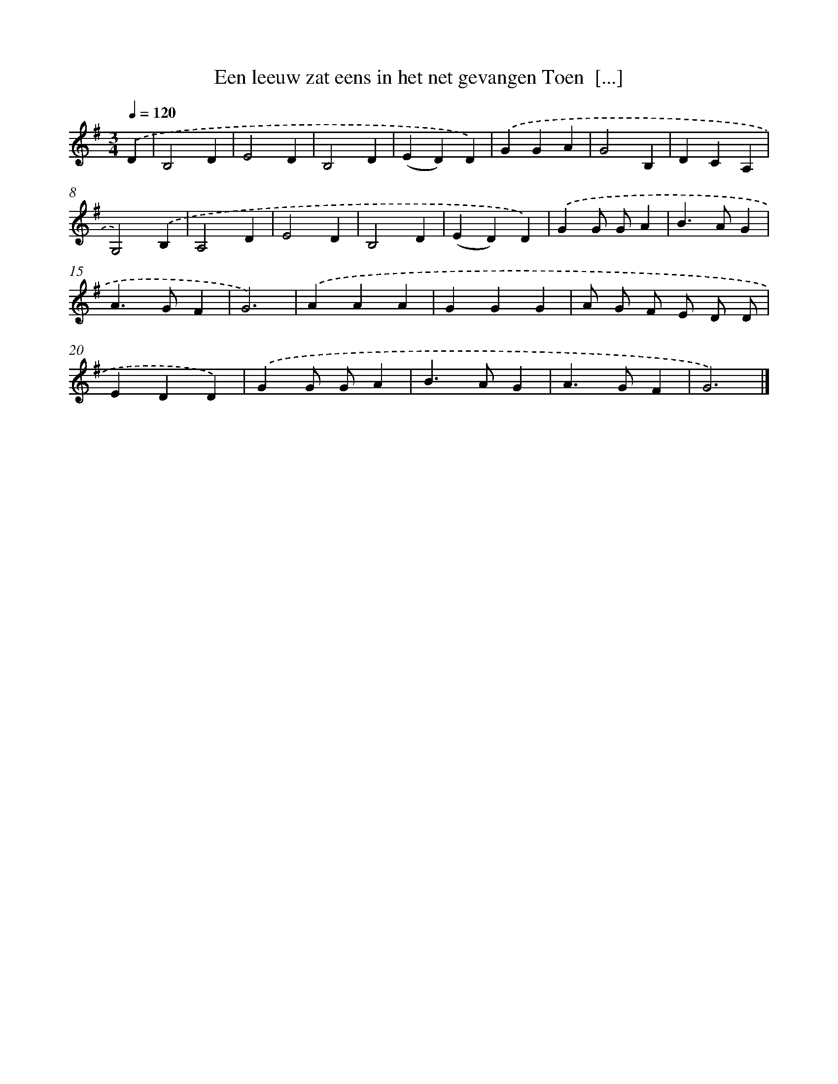 X: 925
T: Een leeuw zat eens in het net gevangen Toen  [...]
%%abc-version 2.0
%%abcx-abcm2ps-target-version 5.9.1 (29 Sep 2008)
%%abc-creator hum2abc beta
%%abcx-conversion-date 2018/11/01 14:35:37
%%humdrum-veritas 175936471
%%humdrum-veritas-data 1924528964
%%continueall 1
%%barnumbers 0
L: 1/4
M: 3/4
Q: 1/4=120
K: G clef=treble
.('D [I:setbarnb 1]|
B,2D |
E2D |
B,2D |
(ED)D) |
.('GGA |
G2B, |
DCA, |
G,2).('B, |
A,2D |
E2D |
B,2D |
(ED)D) |
.('GG/ G/A |
B>AG |
A>GF |
G3) |
.('AAA |
GGG |
A/ G/ F/ E/ D/ D/ |
EDD) |
.('GG/ G/A |
B>AG |
A>GF |
G3) |]

